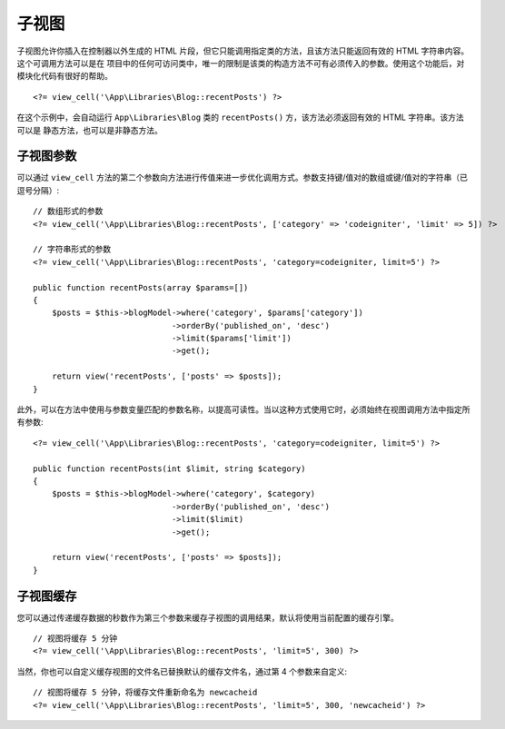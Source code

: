 ##########
子视图
##########

子视图允许你插入在控制器以外生成的 HTML 片段，但它只能调用指定类的方法，且该方法只能返回有效的 HTML 字符串内容。这个可调用方法可以是在
项目中的任何可访问类中，唯一的限制是该类的构造方法不可有必须传入的参数。使用这个功能后，对模块化代码有很好的帮助。
::

    <?= view_cell('\App\Libraries\Blog::recentPosts') ?>

在这个示例中，会自动运行 ``App\Libraries\Blog`` 类的 ``recentPosts()`` 方，该方法必须返回有效的 HTML 字符串。该方法可以是
静态方法，也可以是非静态方法。

子视图参数
---------------

可以通过 ``view_cell`` 方法的第二个参数向方法进行传值来进一步优化调用方式。参数支持键/值对的数组或键/值对的字符串（已逗号分隔）::

    // 数组形式的参数
    <?= view_cell('\App\Libraries\Blog::recentPosts', ['category' => 'codeigniter', 'limit' => 5]) ?>

    // 字符串形式的参数
    <?= view_cell('\App\Libraries\Blog::recentPosts', 'category=codeigniter, limit=5') ?>

    public function recentPosts(array $params=[])
    {
        $posts = $this->blogModel->where('category', $params['category'])
                                 ->orderBy('published_on', 'desc')
                                 ->limit($params['limit'])
                                 ->get();

        return view('recentPosts', ['posts' => $posts]);
    }

此外，可以在方法中使用与参数变量匹配的参数名称，以提高可读性。当以这种方式使用它时，必须始终在视图调用方法中指定所有参数::

    <?= view_cell('\App\Libraries\Blog::recentPosts', 'category=codeigniter, limit=5') ?>

    public function recentPosts(int $limit, string $category)
    {
        $posts = $this->blogModel->where('category', $category)
                                 ->orderBy('published_on', 'desc')
                                 ->limit($limit)
                                 ->get();

        return view('recentPosts', ['posts' => $posts]);
    }

子视图缓存
------------

您可以通过传递缓存数据的秒数作为第三个参数来缓存子视图的调用结果，默认将使用当前配置的缓存引擎。
::

    // 视图将缓存 5 分钟
    <?= view_cell('\App\Libraries\Blog::recentPosts', 'limit=5', 300) ?>

当然，你也可以自定义缓存视图的文件名已替换默认的缓存文件名，通过第 4 个参数来自定义::

    // 视图将缓存 5 分钟，将缓存文件重新命名为 newcacheid
    <?= view_cell('\App\Libraries\Blog::recentPosts', 'limit=5', 300, 'newcacheid') ?>
